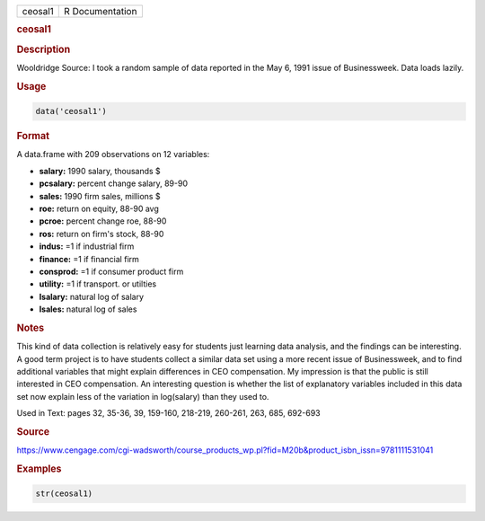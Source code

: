 .. container::

   ======= ===============
   ceosal1 R Documentation
   ======= ===============

   .. rubric:: ceosal1
      :name: ceosal1

   .. rubric:: Description
      :name: description

   Wooldridge Source: I took a random sample of data reported in the May
   6, 1991 issue of Businessweek. Data loads lazily.

   .. rubric:: Usage
      :name: usage

   .. code:: R

      data('ceosal1')

   .. rubric:: Format
      :name: format

   A data.frame with 209 observations on 12 variables:

   -  **salary:** 1990 salary, thousands $

   -  **pcsalary:** percent change salary, 89-90

   -  **sales:** 1990 firm sales, millions $

   -  **roe:** return on equity, 88-90 avg

   -  **pcroe:** percent change roe, 88-90

   -  **ros:** return on firm's stock, 88-90

   -  **indus:** =1 if industrial firm

   -  **finance:** =1 if financial firm

   -  **consprod:** =1 if consumer product firm

   -  **utility:** =1 if transport. or utilties

   -  **lsalary:** natural log of salary

   -  **lsales:** natural log of sales

   .. rubric:: Notes
      :name: notes

   This kind of data collection is relatively easy for students just
   learning data analysis, and the findings can be interesting. A good
   term project is to have students collect a similar data set using a
   more recent issue of Businessweek, and to find additional variables
   that might explain differences in CEO compensation. My impression is
   that the public is still interested in CEO compensation. An
   interesting question is whether the list of explanatory variables
   included in this data set now explain less of the variation in
   log(salary) than they used to.

   Used in Text: pages 32, 35-36, 39, 159-160, 218-219, 260-261, 263,
   685, 692-693

   .. rubric:: Source
      :name: source

   https://www.cengage.com/cgi-wadsworth/course_products_wp.pl?fid=M20b&product_isbn_issn=9781111531041

   .. rubric:: Examples
      :name: examples

   .. code:: R

       str(ceosal1)

